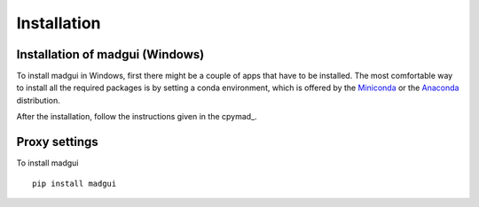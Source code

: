 Installation
############

Installation of madgui (Windows)
=======================================

To install madgui in Windows, first there might be a couple of apps that have to be installed.
The most comfortable way to install all the required packages is by setting a conda environment, which is offered by the Miniconda_ or the Anaconda_ distribution. 

.. _Miniconda: https://docs.conda.io/en/latest/miniconda.html
.. _Anaconda: https://www.anaconda.com/distribution/#download-section

After the installation, follow the instructions given in the cpymad_.

Proxy settings
==============



To install madgui 

::

    pip install madgui
